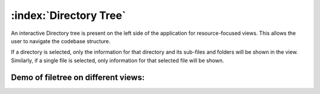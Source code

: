 =======================
:index:`Directory Tree`
=======================

An interactive Directory tree is present on the left side of the application for resource-focused
views. This allows the user to navigate the codebase structure.

If a directory is selected, only the information for that directory and its sub-files and folders
will be shown in the view.
Similarly, if a single file is selected, only information for that selected file will be shown.


Demo of filetree on different views:
------------------------------------------------

.. image:: data/directory-tree/directory-tree-navigate.gif

.. image:: data/directory-tree/directory-tree-copyright.gif

.. image:: data/directory-tree/directory-tree-chartview.gif